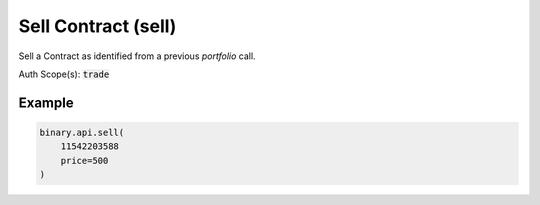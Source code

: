 
Sell Contract (sell)
=====================================================

Sell a Contract as identified from a previous `portfolio` call.

Auth Scope(s): :code:`trade`


.. py:method:: sell(sell: int, price: Union[int, float, Decimal], passthrough: Optional[Any] = None, req_id: Optional[int] = None) -> int

   :param sell: Pass contract_id received from the `portfolio` call.
   :type sell: int
   :param price: Minimum price at which to sell the contract, or `0` for 'sell at market'.
   :type price: Union[int, float, Decimal]
   :param passthrough: [Optional] Used to pass data through the websocket, which may be retrieved via the `echo_req` output field.
   :type passthrough: Optional[Any]
   :param req_id: [Optional] Used to map request to response.
   :type req_id: Optional[int]
   :returns: req_id
   :rtype: int


Example
"""""""

.. code-block:: python
  :name: binary.api.sell

  binary.api.sell(
      11542203588
      price=500
  )

.. seealso::
   * `Binary API Docs for sell <https://developers.binary.com/api/#sell>`_
    